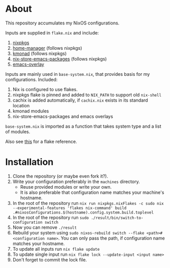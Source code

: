 #+startup: fold indent

* About
This repository accumulates my NixOS configurations.

Inputs are supplied in ~flake.nix~ and include:

1. [[https://github.com/NixOS/nixpkgs][nixpkgs]]
2. [[https://github.com/nix-community/home-manager][home-manager]] (follows nixpkgs)
3. [[https://github.com/kmonad/kmonad][kmonad]] (follows nixpkgs)
4. [[https://github.com/teu5us/nix-store-emacs-packages][nix-store-emacs-packages]] (follows nixpkgs)
5. [[https://github.com/nix-community/emacs-overlay][emacs-overlay]]

Inputs are mainly used in ~base-system.nix~, that provides basis for my configurations. Included:

1. Nix is configured to use flakes.
2. nixpkgs flake is pinned and added to ~NIX_PATH~ to support old ~nix-shell~
3. cachix is added automatically, if ~cachix.nix~ exists in its standard location
4. kmonad modules
5. nix-store-emacs-packages and emacs overlays

~base-system.nix~ is imported as a function that takes system type and a list of modules.

Also see [[https://www.tweag.io/blog/2020-07-31-nixos-flakes/][this]] for a flake reference.
* Installation
1. Clone the repository (or maybe even fork it?).
2. Write your configuration preferably in the ~machines~ directory.
   - Reuse provided modules or write your own.
   - It is also preferable that configuration name matches your machine's hostname.
3. In the root of the repository run ~nix run nixpkgs.nixFlakes -c sudo nix --experimental-features 'flakes nix-command' build .#nixosConfigurations.$(hostname).config.system.build.toplevel~
4. In the root of the repository run ~sudo ./result/bin/switch-to-configuration switch~
5. Now you can remove ~./result~
6. Rebuild your system using ~sudo nixos-rebuild switch --flake <path>#<configuration name>~. You can only pass the path, if configuration name matches your hostname.
7. To update all inputs run ~nix flake update~
8. To update single input run ~nix flake lock --update-input <input name>~
9. Don't forget to commit the lock file.
